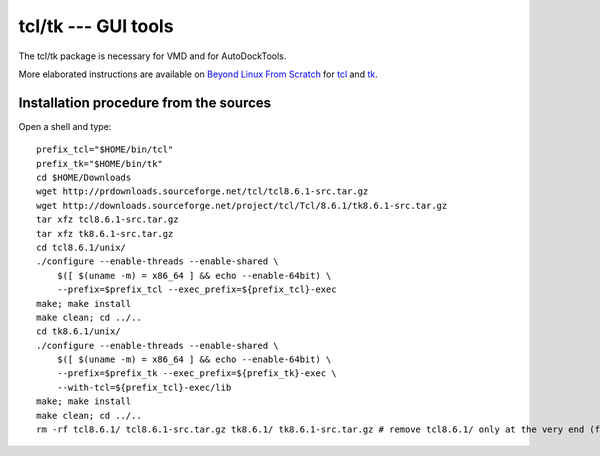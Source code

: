 ********************
tcl/tk --- GUI tools
********************

The tcl/tk package is necessary for VMD and for AutoDockTools.

More elaborated instructions are available on `Beyond Linux From Scratch
<http://www.linuxfromscratch.org/blfs/>`_ for 
`tcl <http://www.linuxfromscratch.org/blfs/view/stable/general/tcl.html>`_
and `tk <http://www.linuxfromscratch.org/blfs/view/stable/general/tk.html>`_.

.. highlight:: bash

Installation procedure from the sources
=======================================

Open a shell and type::

    prefix_tcl="$HOME/bin/tcl"
    prefix_tk="$HOME/bin/tk"
    cd $HOME/Downloads
    wget http://prdownloads.sourceforge.net/tcl/tcl8.6.1-src.tar.gz
    wget http://downloads.sourceforge.net/project/tcl/Tcl/8.6.1/tk8.6.1-src.tar.gz
    tar xfz tcl8.6.1-src.tar.gz
    tar xfz tk8.6.1-src.tar.gz
    cd tcl8.6.1/unix/
    ./configure --enable-threads --enable-shared \
        $([ $(uname -m) = x86_64 ] && echo --enable-64bit) \
        --prefix=$prefix_tcl --exec_prefix=${prefix_tcl}-exec
    make; make install
    make clean; cd ../..
    cd tk8.6.1/unix/
    ./configure --enable-threads --enable-shared \
        $([ $(uname -m) = x86_64 ] && echo --enable-64bit) \
        --prefix=$prefix_tk --exec_prefix=${prefix_tk}-exec \
        --with-tcl=${prefix_tcl}-exec/lib
    make; make install
    make clean; cd ../..
    rm -rf tcl8.6.1/ tcl8.6.1-src.tar.gz tk8.6.1/ tk8.6.1-src.tar.gz # remove tcl8.6.1/ only at the very end (files required for the compilation of tk)


.. highlight:: python


